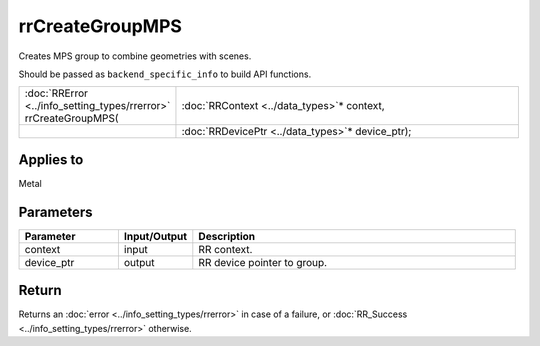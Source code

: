 rrCreateGroupMPS
================

Creates MPS group to combine geometries with scenes.

Should be passed as ``backend_specific_info`` to build API functions.
  
.. cssclass:: api-code-block

.. list-table:: 
   :widths: 25 75

   * - :doc:`RRError <../info_setting_types/rrerror>` rrCreateGroupMPS(
     - :doc:`RRContext <../data_types>`\* context,
   * - 
     - :doc:`RRDevicePtr <../data_types>`\* device_ptr);
	 
Applies to
++++++++++

Metal	 

Parameters
++++++++++

.. cssclass:: full-width

.. list-table::
    :widths: 20 15 65
    :header-rows: 1

    *
        - Parameter
        - Input/Output
        - Description

    *
        - context
        - input
        - RR context.
		
    *
        - device_ptr
        - output
        - RR device pointer to group.



Return
++++++

Returns an :doc:`error <../info_setting_types/rrerror>` in case of a failure, or :doc:`RR_Success <../info_setting_types/rrerror>` otherwise.

